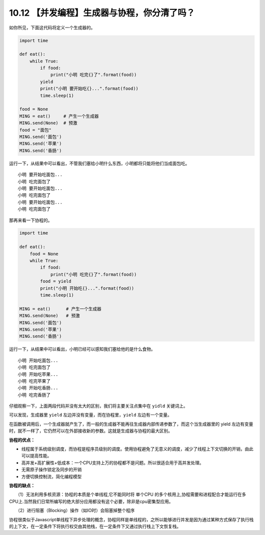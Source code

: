 10.12 【并发编程】生成器与协程，你分清了吗？
============================================

如你所见，下面这代码将定义一个生成器的。

.. code:: python

   import time

   def eat():
       while True:
           if food:
               print("小明 吃完{}了".format(food))
           yield
           print("小明 要开始吃{}...".format(food))
           time.sleep(1)

   food = None
   MING = eat()     # 产生一个生成器
   MING.send(None)  # 预激
   food = "面包"
   MING.send('面包')
   MING.send('苹果')
   MING.send('香肠')

运行一下，从结果中可以看出，不管我们塞给小明什么东西，小明都将只能将他们当成面包吃。

::

   小明 要开始吃面包...
   小明 吃完面包了
   小明 要开始吃面包...
   小明 吃完面包了
   小明 要开始吃面包...
   小明 吃完面包了

那再来看一下协程的。

.. code:: python

   import time

   def eat():
       food = None
       while True:
           if food:
               print("小明 吃完{}了".format(food))
           food = yield
           print("小明 开始吃{}...".format(food))
           time.sleep(1)

   MING = eat()      # 产生一个生成器
   MING.send(None)   # 预激
   MING.send('面包')
   MING.send('苹果')
   MING.send('香肠')

运行一下，从结果中可以看出，小明已经可以感知我们塞给他的是什么食物。

::

   小明 开始吃面包...
   小明 吃完面包了
   小明 开始吃苹果...
   小明 吃完苹果了
   小明 开始吃香肠...
   小明 吃完香肠了

仔细观察一下，上面两段代码并没有太大的区别，我们将主要关注点集中在
``yidld`` 关键词上。

可以发现，生成器里 ``yield`` 左边并没有变量，而在协程里，\ ``yield``
左边有一个变量。

在函数被调用后，一个生成器就产生了，而一般的生成器不能再往生成器内部传递参数了，而这个当生成器里的
yield
左边有变量时，就不一样了，它仍然可以在外部接收新的参数。这就是生成器与协程的最大区别。

**协程的优点：**

-  线程属于系统级别调度，而协程是程序员级别的调度。使用协程避免了无意义的调度，减少了线程上下文切换的开销，由此可以提高性能。
-  高并发+高扩展性+低成本：一个CPU支持上万的协程都不是问题。所以很适合用于高并发处理。

-  无需原子操作锁定及同步的开销

-  方便切换控制流，简化编程模型

**协程的缺点：**

　　（1）无法利用多核资源：协程的本质是个单线程,它不能同时将 单个CPU
的多个核用上,协程需要和进程配合才能运行在多CPU上.当然我们日常所编写的绝大部分应用都没有这个必要，除非是cpu密集型应用。

　　（2）进行阻塞（Blocking）操作（如IO时）会阻塞掉整个程序

协程很类似于Javascript单线程下异步处理的概念，协程同样是单线程的，之所以能够进行并发是因为通过某种方式保存了执行栈的上下文，在一定条件下将执行权交由其他栈，在一定条件下又通过执行栈上下文恢复栈。
